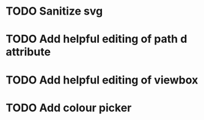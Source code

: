 * TODO Sanitize svg
* TODO Add helpful editing of path d attribute
* TODO Add helpful editing of viewbox
* TODO Add colour picker
